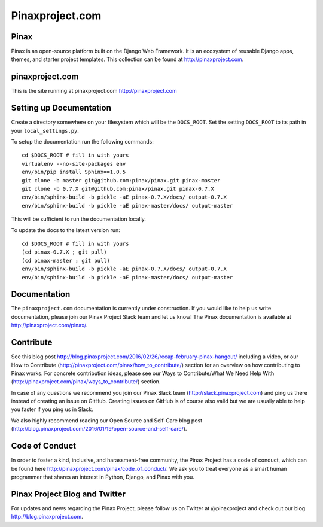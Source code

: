 Pinaxproject.com
================

.. image:: http://slack.pinaxproject.com/badge.svg
   :target: http://slack.pinaxproject.com/
   

Pinax
------

Pinax is an open-source platform built on the Django Web Framework. It is an ecosystem of reusable Django apps, themes, and starter project templates. 
This collection can be found at http://pinaxproject.com.


pinaxproject.com
-----------------

This is the site running at pinaxproject.com http://pinaxproject.com


Setting up Documentation
-------------------------

Create a directory somewhere on your filesystem which will be the
``DOCS_ROOT``. Set the setting ``DOCS_ROOT`` to its path in your
``local_settings.py``.

To setup the documentation run the following commands::

    cd $DOCS_ROOT # fill in with yours
    virtualenv --no-site-packages env
    env/bin/pip install Sphinx==1.0.5
    git clone -b master git@github.com:pinax/pinax.git pinax-master
    git clone -b 0.7.X git@github.com:pinax/pinax.git pinax-0.7.X
    env/bin/sphinx-build -b pickle -aE pinax-0.7.X/docs/ output-0.7.X
    env/bin/sphinx-build -b pickle -aE pinax-master/docs/ output-master

This will be sufficient to run the documentation locally.

To update the docs to the latest version run::

    cd $DOCS_ROOT # fill in with yours
    (cd pinax-0.7.X ; git pull)
    (cd pinax-master ; git pull)
    env/bin/sphinx-build -b pickle -aE pinax-0.7.X/docs/ output-0.7.X
    env/bin/sphinx-build -b pickle -aE pinax-master/docs/ output-master


Documentation
--------------

The ``pinaxproject.com`` documentation is currently under construction. If you would like to help us write documentation, please join our Pinax Project Slack team and let us know! The Pinax documentation is available at http://pinaxproject.com/pinax/.


Contribute
----------------

See this blog post http://blog.pinaxproject.com/2016/02/26/recap-february-pinax-hangout/ including a video, or our How to Contribute (http://pinaxproject.com/pinax/how_to_contribute/) section for an overview on how contributing to Pinax works. For concrete contribution ideas, please see our Ways to Contribute/What We Need Help With (http://pinaxproject.com/pinax/ways_to_contribute/) section.

In case of any questions we recommend you join our Pinax Slack team (http://slack.pinaxproject.com) and ping us there instead of creating an issue on GitHub. Creating issues on GitHub is of course also valid but we are usually able to help you faster if you ping us in Slack.

We also highly recommend reading our Open Source and Self-Care blog post (http://blog.pinaxproject.com/2016/01/19/open-source-and-self-care/).  


Code of Conduct
-----------------

In order to foster a kind, inclusive, and harassment-free community, the Pinax Project has a code of conduct, which can be found here  http://pinaxproject.com/pinax/code_of_conduct/. We ask you to treat everyone as a smart human programmer that shares an interest in Python, Django, and Pinax with you.


Pinax Project Blog and Twitter
-------------------------------

For updates and news regarding the Pinax Project, please follow us on Twitter at @pinaxproject and check out our blog http://blog.pinaxproject.com.


